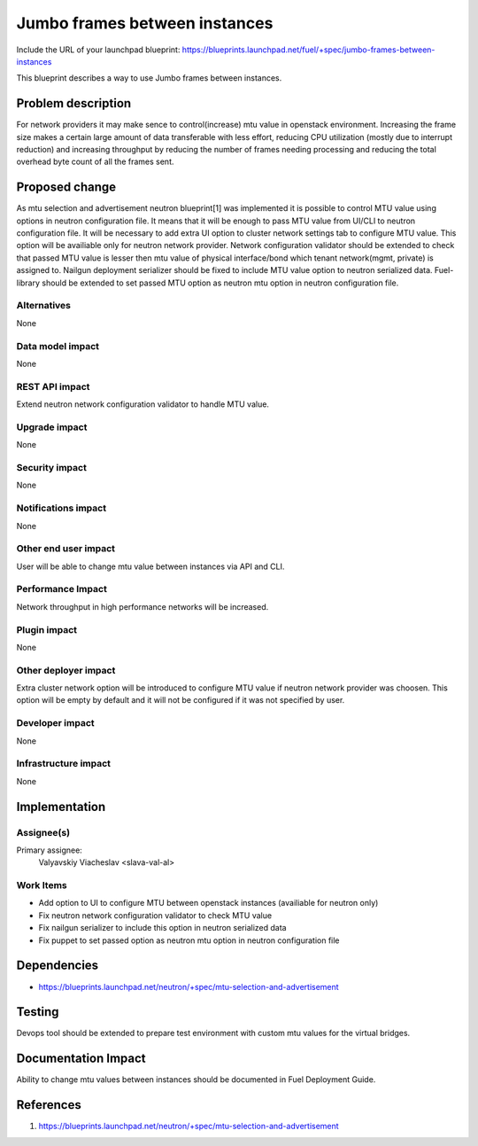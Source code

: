 ..
 This work is licensed under a Creative Commons Attribution 3.0 Unported
 License.

 http://creativecommons.org/licenses/by/3.0/legalcode

==============================
Jumbo frames between instances
==============================

Include the URL of your launchpad blueprint:
https://blueprints.launchpad.net/fuel/+spec/jumbo-frames-between-instances

This blueprint describes a way to use Jumbo frames between instances.

Problem description
===================

For network providers it may make sence to control(increase) mtu
value in openstack environment. Increasing the frame size makes a
certain large amount of data transferable with less effort, reducing
CPU utilization (mostly due to interrupt reduction) and increasing
throughput by reducing the number of frames needing processing
and reducing the total overhead byte count of all the frames sent.

Proposed change
===============

As mtu selection and advertisement neutron blueprint[1] was implemented
it is possible to control MTU value using options in neutron configuration
file. It means that it will be enough to pass MTU value from UI/CLI to
neutron configuration file.
It will be necessary to add extra UI option to cluster network settings
tab to configure MTU value. This option will be availiable only for neutron
network provider. Network configuration validator should be extended to
check that passed MTU value is lesser then mtu value of physical
interface/bond which tenant network(mgmt, private) is assigned to.
Nailgun deployment serializer should be fixed to include MTU value option
to neutron serialized data. Fuel-library should be extended to set passed
MTU option as neutron mtu option in neutron configuration file.

Alternatives
------------

None

Data model impact
-----------------

None

REST API impact
---------------

Extend neutron network configuration validator to handle MTU value.

Upgrade impact
--------------

None

Security impact
---------------

None

Notifications impact
--------------------

None

Other end user impact
---------------------

User will be able to change mtu value between instances via API and CLI.

Performance Impact
------------------

Network throughput in high performance networks will be increased.

Plugin impact
-------------

None

Other deployer impact
---------------------

Extra cluster network option will be introduced to configure MTU value
if neutron network provider was choosen. This option will be empty
by default and it will not be configured if it was not specified by
user.

Developer impact
----------------

None

Infrastructure impact
---------------------

None

Implementation
==============

Assignee(s)
-----------

Primary assignee:
  Valyavskiy Viacheslav <slava-val-al>

Work Items
----------

* Add option to UI to configure MTU between openstack
  instances (availiable for neutron only)
* Fix neutron network configuration validator to check
  MTU value
* Fix nailgun serializer to include this option in neutron
  serialized data
* Fix puppet to set passed option as neutron mtu option in
  neutron configuration file

Dependencies
============

* https://blueprints.launchpad.net/neutron/+spec/mtu-selection-and-advertisement

Testing
=======

Devops tool should be extended to prepare test environment with custom
mtu values for the virtual bridges.

Documentation Impact
====================

Ability to change mtu values between instances should be documented in
Fuel Deployment Guide.

References
==========

1. https://blueprints.launchpad.net/neutron/+spec/mtu-selection-and-advertisement
